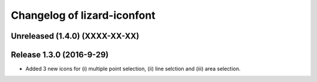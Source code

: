 Changelog of lizard-iconfont
============================

Unreleased (1.4.0) (XXXX-XX-XX)
-------------------------------


Release 1.3.0 (2016-9-29)
-------------------------

- Added 3 new icons for (i) multiple point selection, (ii) line selction and
  (iii) area selection.

